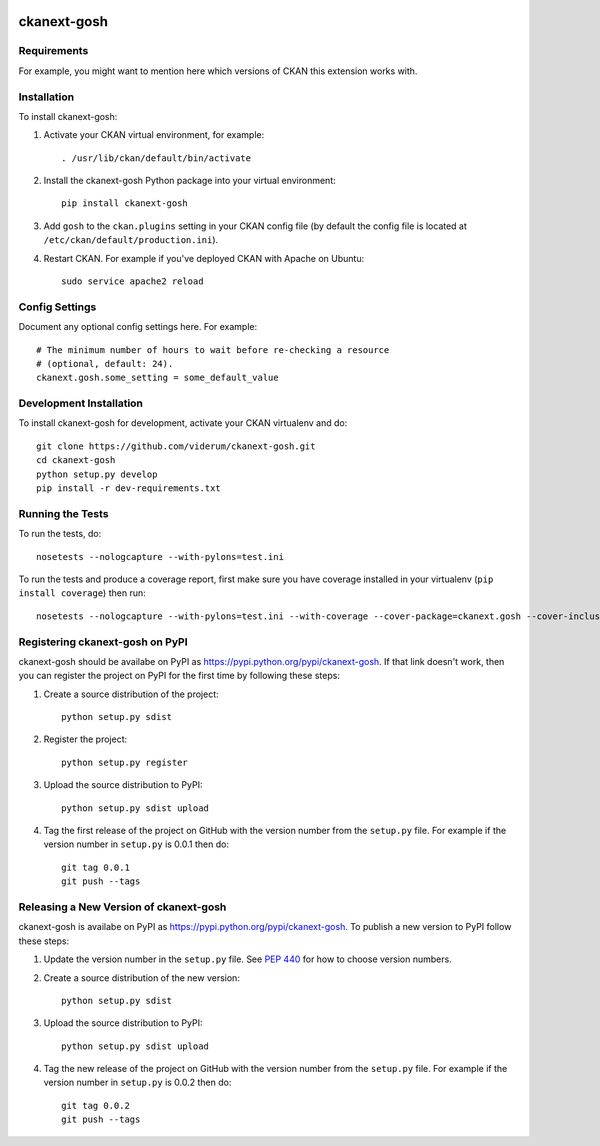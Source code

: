 .. You should enable this project on travis-ci.org and coveralls.io to make
   these badges work. The necessary Travis and Coverage config files have been
   generated for you.

.. image:: https://travis-ci.org/viderum/ckanext-gosh.svg?branch=master
    :target: https://travis-ci.org/viderum/ckanext-gosh

.. image:: https://coveralls.io/repos/viderum/ckanext-gosh/badge.svg
  :target: https://coveralls.io/r/viderum/ckanext-gosh

.. image:: https://pypip.in/download/ckanext-gosh/badge.svg
    :target: https://pypi.python.org/pypi//ckanext-gosh/
    :alt: Downloads

.. image:: https://pypip.in/version/ckanext-gosh/badge.svg
    :target: https://pypi.python.org/pypi/ckanext-gosh/
    :alt: Latest Version

.. image:: https://pypip.in/py_versions/ckanext-gosh/badge.svg
    :target: https://pypi.python.org/pypi/ckanext-gosh/
    :alt: Supported Python versions

.. image:: https://pypip.in/status/ckanext-gosh/badge.svg
    :target: https://pypi.python.org/pypi/ckanext-gosh/
    :alt: Development Status

.. image:: https://pypip.in/license/ckanext-gosh/badge.svg
    :target: https://pypi.python.org/pypi/ckanext-gosh/
    :alt: License

=============
ckanext-gosh
=============

.. Put a description of your extension here:
   What does it do? What features does it have?
   Consider including some screenshots or embedding a video!


------------
Requirements
------------

For example, you might want to mention here which versions of CKAN this
extension works with.


------------
Installation
------------

.. Add any additional install steps to the list below.
   For example installing any non-Python dependencies or adding any required
   config settings.

To install ckanext-gosh:

1. Activate your CKAN virtual environment, for example::

     . /usr/lib/ckan/default/bin/activate

2. Install the ckanext-gosh Python package into your virtual environment::

     pip install ckanext-gosh

3. Add ``gosh`` to the ``ckan.plugins`` setting in your CKAN
   config file (by default the config file is located at
   ``/etc/ckan/default/production.ini``).

4. Restart CKAN. For example if you've deployed CKAN with Apache on Ubuntu::

     sudo service apache2 reload


---------------
Config Settings
---------------

Document any optional config settings here. For example::

    # The minimum number of hours to wait before re-checking a resource
    # (optional, default: 24).
    ckanext.gosh.some_setting = some_default_value


------------------------
Development Installation
------------------------

To install ckanext-gosh for development, activate your CKAN virtualenv and
do::

    git clone https://github.com/viderum/ckanext-gosh.git
    cd ckanext-gosh
    python setup.py develop
    pip install -r dev-requirements.txt


-----------------
Running the Tests
-----------------

To run the tests, do::

    nosetests --nologcapture --with-pylons=test.ini

To run the tests and produce a coverage report, first make sure you have
coverage installed in your virtualenv (``pip install coverage``) then run::

    nosetests --nologcapture --with-pylons=test.ini --with-coverage --cover-package=ckanext.gosh --cover-inclusive --cover-erase --cover-tests


---------------------------------
Registering ckanext-gosh on PyPI
---------------------------------

ckanext-gosh should be availabe on PyPI as
https://pypi.python.org/pypi/ckanext-gosh. If that link doesn't work, then
you can register the project on PyPI for the first time by following these
steps:

1. Create a source distribution of the project::

     python setup.py sdist

2. Register the project::

     python setup.py register

3. Upload the source distribution to PyPI::

     python setup.py sdist upload

4. Tag the first release of the project on GitHub with the version number from
   the ``setup.py`` file. For example if the version number in ``setup.py`` is
   0.0.1 then do::

       git tag 0.0.1
       git push --tags


----------------------------------------
Releasing a New Version of ckanext-gosh
----------------------------------------

ckanext-gosh is availabe on PyPI as https://pypi.python.org/pypi/ckanext-gosh.
To publish a new version to PyPI follow these steps:

1. Update the version number in the ``setup.py`` file.
   See `PEP 440 <http://legacy.python.org/dev/peps/pep-0440/#public-version-identifiers>`_
   for how to choose version numbers.

2. Create a source distribution of the new version::

     python setup.py sdist

3. Upload the source distribution to PyPI::

     python setup.py sdist upload

4. Tag the new release of the project on GitHub with the version number from
   the ``setup.py`` file. For example if the version number in ``setup.py`` is
   0.0.2 then do::

       git tag 0.0.2
       git push --tags



